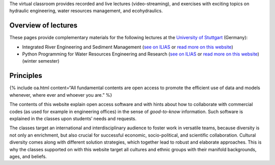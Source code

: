 The virtual classroom provides recorded and live lectures
(video-streaming), and exercises with exciting topics on hydraulic
engineering, water resources management, and ecohydraulics.

Overview of lectures
--------------------

These pages provide complementary materials for the following lectures
at the `University of
Stuttgart <https://www.iws.uni-stuttgart.de/en/>`__ (Germany):

-  Integrated River Engineering and Sediment Management (`see on
   ILIAS <https://ilias3.uni-stuttgart.de/goto_Uni_Stuttgart_crs_1855964.html>`__
   or `read more on this website <hy_assignments.html#irme>`__)

-  Python Programming for Water Resources Engineering and Research (`see
   on
   ILIAS <https://ilias3.uni-stuttgart.de/goto_Uni_Stuttgart_crs_2101155.html>`__
   or `read more on this website <hy_assignments.html#pywrm>`__) (winter
   semester)

Principles
----------

{% include oa.html content=“All fundamental contents are open access to
promote the efficient use of data and models whenever, where ever and
whoever you are.” %}

The contents of this website explain open access software and with hints
about how to collaborate with commercial codes (as used for example in
engineering offices) in the sense of *good-to-know* information. Such
software is explained in the classes upon students’ needs and requests.

The classes target an international and interdisciplinary audience to
foster work in versatile teams, because diversity is not only an
enrichment, but also crucial for successful economic, socio-political,
and scientific collaboration. Cultural diversity comes along with
different solution strategies, which together lead to robust and
elaborate approaches. This is why the classes supported on with this
website target all cultures and ethnic groups with their manifold
backgrounds, ages, and beliefs.
